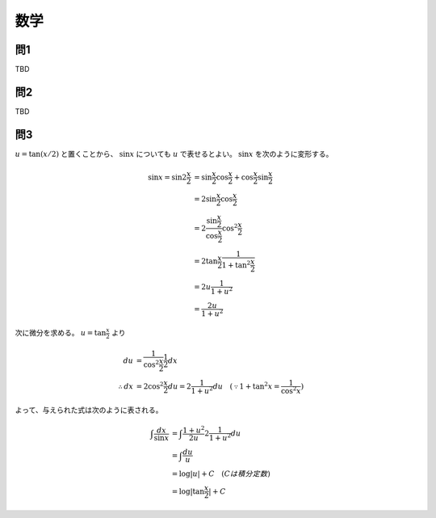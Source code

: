 ===============================================
数学
===============================================


問1
===============================================

TBD


問2
===============================================

TBD


問3
===============================================

:math:`u = \tan (x/2)` と置くことから、 :math:`\sin x` についても :math:`u` で表せるとよい。
:math:`\sin x` を次のように変形する。

.. math::
    \sin x = \sin 2 \frac{x}{2} &= \sin {\frac{x}{2}} \cos {\frac{x}{2}} + \cos {\frac{x}{2}} \sin {\frac{x}{2}} \\
    &= 2 \sin {\frac{x}{2}} \cos {\frac{x}{2}} \\
    &= 2 \frac{\sin {\frac{x}{2}}}{\cos {\frac{x}{2}}} \cos^2 {\frac{x}{2}} \\
    &= 2 \tan {\frac{x}{2}} \frac{1}{1 + \tan^2 {\frac{x}{2}}} \\
    &= 2 u \frac{1}{1 + u^2} \\
    &= \frac{2u}{1 + u^2}

次に微分を求める。 :math:`u = \tan {\frac{x}{2}}` より

.. math::
    du &= \frac{1}{\cos^2 {\frac{x}{2}}} \frac{1}{2} dx \\
    \therefore dx &= 2 \cos^2 {\frac{x}{2}} du = 2 \frac{1}{1 + u^2} du \quad (\because 1 + \tan^2 x = \frac{1}{\cos^2 x})

よって、与えられた式は次のように表される。

.. math::
    \int \frac{dx}{\sin x} &= \int \frac{1 + u^2}{2u} 2 \frac{1}{1 + u^2} du \\
    &= \int \frac{du}{u} \\
    &= \log |u| + C \quad (C は積分定数) \\
    &= \log |\tan \frac{x}{2}| + C

